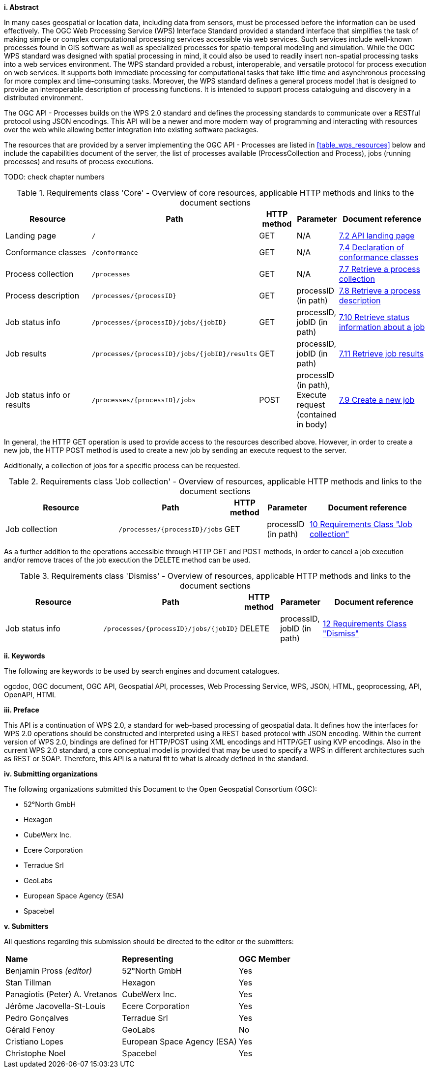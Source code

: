 [big]*i.     Abstract*

In many cases geospatial or location data, including data from sensors, must be processed before the information can be used effectively. The OGC Web Processing Service (WPS) Interface Standard provided a standard interface that simplifies the task of making simple or complex computational processing services accessible via web services. Such services include well-known processes found in GIS software as well as specialized processes for spatio-temporal modeling and simulation. While the OGC WPS standard was designed with spatial processing in mind, it could also be used to readily insert non-spatial processing tasks into a web services environment.
The WPS standard provided a robust, interoperable, and versatile protocol for process execution on web services. It supports both immediate processing for computational tasks that take little time and asynchronous processing for more complex and time-consuming tasks. Moreover, the WPS standard defines a general process model that is designed to provide an interoperable description of processing functions. It is intended to support process cataloguing and discovery in a distributed environment.

The OGC API - Processes builds on the WPS 2.0 standard and defines the processing standards to communicate over a RESTful protocol using JSON encodings. This API will be a newer and more modern way of programming and interacting with resources over the web while allowing better integration into existing software packages.

The resources that are provided by a server implementing the OGC API - Processes are listed in <<table_wps_resources>> below and include the
capabilities document of the server, the list of processes available
(ProcessCollection and Process), jobs (running processes) and
results of process executions.

TODO: check chapter numbers

[#table_job_creation,reftext='{table-caption} {counter:table-num}']
.Requirements class 'Core' - Overview of core resources, applicable HTTP methods and links to the document sections
[cols="27,25,10,10,28",options="header"]
!===
|Resource |Path |HTTP method | Parameter| Document reference
|Landing page |`/` |GET| N/A | <<sc_landing_page,7.2 API landing page>>
|Conformance classes |`/conformance` |GET| N/A | <<sc_conformance_classes,7.4 Declaration of conformance classes>>
|Process collection |`/processes` |GET | N/A | <<sc_process_collection,7.7 Retrieve a process collection>>
|Process description |`/processes/{processID}` |GET | processID (in path) | <<sc_process_description, 7.8 Retrieve a process description>>
|Job status info |`/processes/{processID}/jobs/{jobID}` |GET | processID, jobID (in path) |<<sc_retrieve_status_info,7.10 Retrieve status information about a job>>
|Job results |`/processes/{processID}/jobs/{jobID}/results` |GET | processID, jobID (in path) |<<sc_retrieve_job_results,7.11 Retrieve job results>>
|Job status info or results |`/processes/{processID}/jobs` |POST| processID (in path), Execute request (contained in body) |<<sc_create_job,7.9 Create a new job>>
!===

In general, the HTTP GET operation is used to provide access to the resources described above.
However, in order to create a new job, the HTTP POST method is used to create a new job by sending an execute request to the server. 

Additionally, a collection of jobs for a specific process can be requested. 

[#table_job_collection,reftext='{table-caption} {counter:table-num}']
.Requirements class 'Job collection' - Overview of resources, applicable HTTP methods and links to the document sections
[cols="27,25,10,10,28",options="header"]
!===
|Resource |Path |HTTP method | Parameter| Document reference
|Job collection |`/processes/{processID}/jobs` |GET | processID (in path) |<<Job_collection,10 Requirements Class "Job collection">>
!===

As a further addition to the operations accessible through HTTP GET and POST methods, in order to cancel a job execution and/or remove traces of the job execution the DELETE method can be used.

[#table_job_dismiss,reftext='{table-caption} {counter:table-num}']
.Requirements class 'Dismiss' - Overview of resources, applicable HTTP methods and links to the document sections
[cols="27,25,10,10,28",options="header"]
!===
|Resource |Path |HTTP method | Parameter| Document reference
|Job status info |`/processes/{processID}/jobs/{jobID}` |DELETE| processID, jobID (in path) | <<Dismiss,12 Requirements Class "Dismiss">>
!===

[big]*ii.    Keywords*

The following are keywords to be used by search engines and document catalogues.

ogcdoc, OGC document, OGC API, Geospatial API, processes, Web Processing Service, WPS, JSON, HTML, geoprocessing, API, OpenAPI, HTML

[big]*iii.   Preface*

This API is a continuation of WPS 2.0, a standard for web-based processing of geospatial data. It defines how the interfaces for WPS 2.0 operations should be constructed and interpreted using a REST based protocol with JSON encoding.
Within the current version of WPS 2.0, bindings are defined for HTTP/POST using XML encodings and HTTP/GET using KVP encodings. Also in the current WPS 2.0 standard, a core conceptual model is provided that may be used to specify a WPS in different architectures such as REST or SOAP. Therefore, this API is a natural fit to what is already defined in the standard.

[big]*iv.    Submitting organizations*

The following organizations submitted this Document to the Open Geospatial Consortium (OGC):

* 52°North GmbH
* Hexagon
* CubeWerx Inc.
* Ecere Corporation
* Terradue Srl
* GeoLabs
* European Space Agency (ESA)
* Spacebel

[big]*v.     Submitters*

All questions regarding this submission should be directed to the editor or the submitters:

|=======================
|*Name* | *Representing* | *OGC Member*
|Benjamin Pross _(editor)_ | 52°North GmbH | Yes
|Stan Tillman|Hexagon| Yes
|Panagiotis (Peter) A. Vretanos|CubeWerx Inc.| Yes
|Jérôme Jacovella-St-Louis|Ecere Corporation| Yes
|Pedro Gonçalves|Terradue Srl| Yes
|Gérald Fenoy|GeoLabs| No
|Cristiano Lopes|European Space Agency (ESA)| Yes
|Christophe Noel | Spacebel | Yes
|=======================
